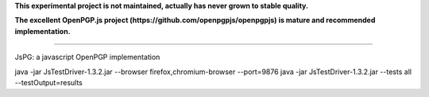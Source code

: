 
**This experimental project is not maintained, actually has never grown to stable quality.**

**The excellent OpenPGP.js project (https://github.com/openpgpjs/openpgpjs) is mature and recommended implementation.**

----

JsPG: a javascript OpenPGP implementation

java -jar JsTestDriver-1.3.2.jar --browser firefox,chromium-browser --port=9876
java -jar JsTestDriver-1.3.2.jar --tests all --testOutput=results
